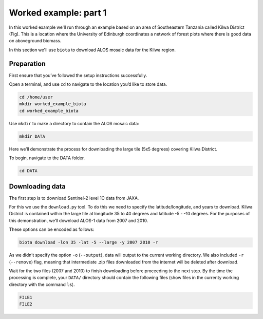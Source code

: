 Worked example: part 1
======================

In this worked example we'll run through an example based on an area of Southeastern Tanzania called Kilwa District (Fig). This is a location where the University of Edinburgh coordinates a network of forest plots where there is good data on aboveground biomass.

In this section we'll use ``biota`` to download ALOS mosaic data for the Kilwa region.

Preparation
-----------

First ensure that you’ve followed the setup instructions successfully.

Open a terminal, and use ``cd`` to navigate to the location you’d like to store data.

.. code-block:: console

    cd /home/user
    mkdir worked_example_biota
    cd worked_example_biota

Use ``mkdir`` to make a directory to contain the ALOS mosaic data:

.. code-block:: console
    
    mkdir DATA

Here we’ll demonstrate the process for downloading the large tile (5x5 degrees) covering Kilwa District.

To begin, navigate to the DATA folder.

.. code-block:: console
    
    cd DATA

Downloading data
----------------

The first step is to download Sentinel-2 level 1C data from JAXA.

For this we use the ``download.py`` tool. To do this we need to specify the latitude/longitude, and years to download. Kilwa District is contained within the large tile at longitude 35 to 40 degrees and latitude -5 - -10 degrees. For the purposes of this demonstration, we’ll download ALOS-1 data from 2007 and 2010.

These options can be encoded as follows:

.. code-block:: console
    
    biota download -lon 35 -lat -5 --large -y 2007 2010 -r

As we didn’t specify the option ``-o`` (``--output``), data will output to the current working directory. We also included ``-r`` (``--remove``) flag, meaning that intermediate .zip files downloaded from the internet will be deleted after download.

Wait for the two files (2007 and 2010) to finish downloading before proceeding to the next step. By the time the processing is complete, your ``DATA/`` directory should contain the following files (show files in the currenty working directory with the command ``ls``).

.. code-block:: console

    FILE1
    FILE2



